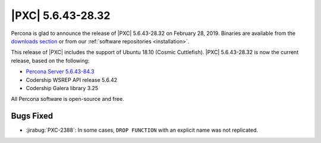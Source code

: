 .. rn:: 5.6.43-28.32

================================================================================
|PXC| |release|
================================================================================

Percona is glad to announce the release of |PXC| |release|
on |date|.  Binaries are available from the `downloads section
<http://www.percona.com/downloads/Percona-XtraDB-Cluster-56/>`_ or from our
:ref:`software repositories <installation>`.

This release of |PXC| includes the support of Ubuntu 18.10 (Cosmic
Cuttlefish). |PXC| |release| is now the current release, based on the following:

* `Percona Server 5.6.43-84.3
  <https://www.percona.com/doc/percona-server/5.6/release-notes/Percona-Server-5.6.43-84.3.html>`_
* Codership WSREP API release 5.6.42
* Codership Galera library 3.25

All Percona software is open-source and free.

Bugs Fixed
================================================================================

- :jirabug:`PXC-2388`: In some cases, ``DROP FUNCTION`` with an explicit name was not
  replicated.

.. |release| replace:: 5.6.43-28.32
.. |date| replace:: February 28, 2019
